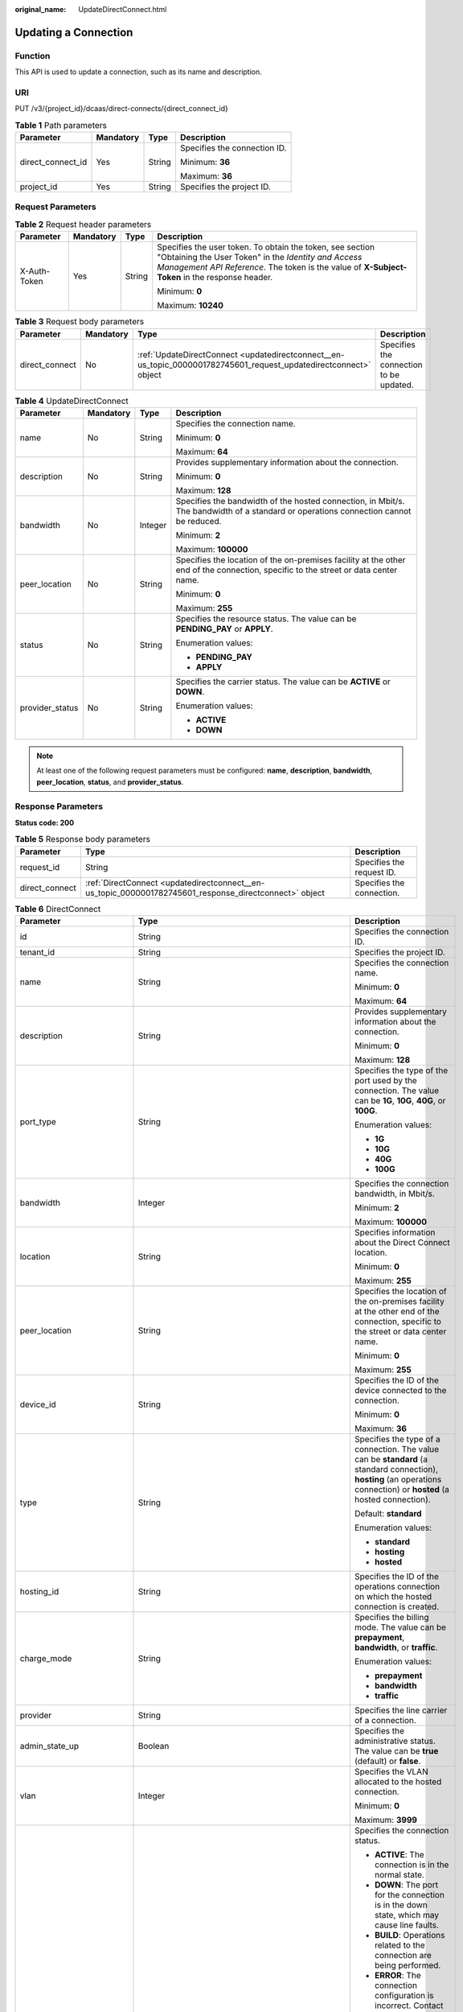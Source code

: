 :original_name: UpdateDirectConnect.html

.. _UpdateDirectConnect:

Updating a Connection
=====================

Function
--------

This API is used to update a connection, such as its name and description.

URI
---

PUT /v3/{project_id}/dcaas/direct-connects/{direct_connect_id}

.. table:: **Table 1** Path parameters

   +-------------------+-----------------+-----------------+------------------------------+
   | Parameter         | Mandatory       | Type            | Description                  |
   +===================+=================+=================+==============================+
   | direct_connect_id | Yes             | String          | Specifies the connection ID. |
   |                   |                 |                 |                              |
   |                   |                 |                 | Minimum: **36**              |
   |                   |                 |                 |                              |
   |                   |                 |                 | Maximum: **36**              |
   +-------------------+-----------------+-----------------+------------------------------+
   | project_id        | Yes             | String          | Specifies the project ID.    |
   +-------------------+-----------------+-----------------+------------------------------+

Request Parameters
------------------

.. table:: **Table 2** Request header parameters

   +-----------------+-----------------+-----------------+--------------------------------------------------------------------------------------------------------------------------------------------------------------------------------------------------------------------+
   | Parameter       | Mandatory       | Type            | Description                                                                                                                                                                                                        |
   +=================+=================+=================+====================================================================================================================================================================================================================+
   | X-Auth-Token    | Yes             | String          | Specifies the user token. To obtain the token, see section "Obtaining the User Token" in the *Identity and Access Management API Reference*. The token is the value of **X-Subject-Token** in the response header. |
   |                 |                 |                 |                                                                                                                                                                                                                    |
   |                 |                 |                 | Minimum: **0**                                                                                                                                                                                                     |
   |                 |                 |                 |                                                                                                                                                                                                                    |
   |                 |                 |                 | Maximum: **10240**                                                                                                                                                                                                 |
   +-----------------+-----------------+-----------------+--------------------------------------------------------------------------------------------------------------------------------------------------------------------------------------------------------------------+

.. table:: **Table 3** Request body parameters

   +----------------+-----------+-------------------------------------------------------------------------------------------------------------------+-----------------------------------------+
   | Parameter      | Mandatory | Type                                                                                                              | Description                             |
   +================+===========+===================================================================================================================+=========================================+
   | direct_connect | No        | :ref:`UpdateDirectConnect <updatedirectconnect__en-us_topic_0000001782745601_request_updatedirectconnect>` object | Specifies the connection to be updated. |
   +----------------+-----------+-------------------------------------------------------------------------------------------------------------------+-----------------------------------------+

.. _updatedirectconnect__en-us_topic_0000001782745601_request_updatedirectconnect:

.. table:: **Table 4** UpdateDirectConnect

   +-----------------+-----------------+-----------------+--------------------------------------------------------------------------------------------------------------------------------------+
   | Parameter       | Mandatory       | Type            | Description                                                                                                                          |
   +=================+=================+=================+======================================================================================================================================+
   | name            | No              | String          | Specifies the connection name.                                                                                                       |
   |                 |                 |                 |                                                                                                                                      |
   |                 |                 |                 | Minimum: **0**                                                                                                                       |
   |                 |                 |                 |                                                                                                                                      |
   |                 |                 |                 | Maximum: **64**                                                                                                                      |
   +-----------------+-----------------+-----------------+--------------------------------------------------------------------------------------------------------------------------------------+
   | description     | No              | String          | Provides supplementary information about the connection.                                                                             |
   |                 |                 |                 |                                                                                                                                      |
   |                 |                 |                 | Minimum: **0**                                                                                                                       |
   |                 |                 |                 |                                                                                                                                      |
   |                 |                 |                 | Maximum: **128**                                                                                                                     |
   +-----------------+-----------------+-----------------+--------------------------------------------------------------------------------------------------------------------------------------+
   | bandwidth       | No              | Integer         | Specifies the bandwidth of the hosted connection, in Mbit/s. The bandwidth of a standard or operations connection cannot be reduced. |
   |                 |                 |                 |                                                                                                                                      |
   |                 |                 |                 | Minimum: **2**                                                                                                                       |
   |                 |                 |                 |                                                                                                                                      |
   |                 |                 |                 | Maximum: **100000**                                                                                                                  |
   +-----------------+-----------------+-----------------+--------------------------------------------------------------------------------------------------------------------------------------+
   | peer_location   | No              | String          | Specifies the location of the on-premises facility at the other end of the connection, specific to the street or data center name.   |
   |                 |                 |                 |                                                                                                                                      |
   |                 |                 |                 | Minimum: **0**                                                                                                                       |
   |                 |                 |                 |                                                                                                                                      |
   |                 |                 |                 | Maximum: **255**                                                                                                                     |
   +-----------------+-----------------+-----------------+--------------------------------------------------------------------------------------------------------------------------------------+
   | status          | No              | String          | Specifies the resource status. The value can be **PENDING_PAY** or **APPLY**.                                                        |
   |                 |                 |                 |                                                                                                                                      |
   |                 |                 |                 | Enumeration values:                                                                                                                  |
   |                 |                 |                 |                                                                                                                                      |
   |                 |                 |                 | -  **PENDING_PAY**                                                                                                                   |
   |                 |                 |                 | -  **APPLY**                                                                                                                         |
   +-----------------+-----------------+-----------------+--------------------------------------------------------------------------------------------------------------------------------------+
   | provider_status | No              | String          | Specifies the carrier status. The value can be **ACTIVE** or **DOWN**.                                                               |
   |                 |                 |                 |                                                                                                                                      |
   |                 |                 |                 | Enumeration values:                                                                                                                  |
   |                 |                 |                 |                                                                                                                                      |
   |                 |                 |                 | -  **ACTIVE**                                                                                                                        |
   |                 |                 |                 | -  **DOWN**                                                                                                                          |
   +-----------------+-----------------+-----------------+--------------------------------------------------------------------------------------------------------------------------------------+

.. note::

   At least one of the following request parameters must be configured: **name**, **description**, **bandwidth**, **peer_location**, **status**, and **provider_status**.

Response Parameters
-------------------

**Status code: 200**

.. table:: **Table 5** Response body parameters

   +----------------+--------------------------------------------------------------------------------------------------------+---------------------------+
   | Parameter      | Type                                                                                                   | Description               |
   +================+========================================================================================================+===========================+
   | request_id     | String                                                                                                 | Specifies the request ID. |
   +----------------+--------------------------------------------------------------------------------------------------------+---------------------------+
   | direct_connect | :ref:`DirectConnect <updatedirectconnect__en-us_topic_0000001782745601_response_directconnect>` object | Specifies the connection. |
   +----------------+--------------------------------------------------------------------------------------------------------+---------------------------+

.. _updatedirectconnect__en-us_topic_0000001782745601_response_directconnect:

.. table:: **Table 6** DirectConnect

   +-------------------------------+----------------------------------------------------------------------------------------------------+--------------------------------------------------------------------------------------------------------------------------------------------------------------------------------------------------------------------------------------------------------------+
   | Parameter                     | Type                                                                                               | Description                                                                                                                                                                                                                                                  |
   +===============================+====================================================================================================+==============================================================================================================================================================================================================================================================+
   | id                            | String                                                                                             | Specifies the connection ID.                                                                                                                                                                                                                                 |
   +-------------------------------+----------------------------------------------------------------------------------------------------+--------------------------------------------------------------------------------------------------------------------------------------------------------------------------------------------------------------------------------------------------------------+
   | tenant_id                     | String                                                                                             | Specifies the project ID.                                                                                                                                                                                                                                    |
   +-------------------------------+----------------------------------------------------------------------------------------------------+--------------------------------------------------------------------------------------------------------------------------------------------------------------------------------------------------------------------------------------------------------------+
   | name                          | String                                                                                             | Specifies the connection name.                                                                                                                                                                                                                               |
   |                               |                                                                                                    |                                                                                                                                                                                                                                                              |
   |                               |                                                                                                    | Minimum: **0**                                                                                                                                                                                                                                               |
   |                               |                                                                                                    |                                                                                                                                                                                                                                                              |
   |                               |                                                                                                    | Maximum: **64**                                                                                                                                                                                                                                              |
   +-------------------------------+----------------------------------------------------------------------------------------------------+--------------------------------------------------------------------------------------------------------------------------------------------------------------------------------------------------------------------------------------------------------------+
   | description                   | String                                                                                             | Provides supplementary information about the connection.                                                                                                                                                                                                     |
   |                               |                                                                                                    |                                                                                                                                                                                                                                                              |
   |                               |                                                                                                    | Minimum: **0**                                                                                                                                                                                                                                               |
   |                               |                                                                                                    |                                                                                                                                                                                                                                                              |
   |                               |                                                                                                    | Maximum: **128**                                                                                                                                                                                                                                             |
   +-------------------------------+----------------------------------------------------------------------------------------------------+--------------------------------------------------------------------------------------------------------------------------------------------------------------------------------------------------------------------------------------------------------------+
   | port_type                     | String                                                                                             | Specifies the type of the port used by the connection. The value can be **1G**, **10G**, **40G**, or **100G**.                                                                                                                                               |
   |                               |                                                                                                    |                                                                                                                                                                                                                                                              |
   |                               |                                                                                                    | Enumeration values:                                                                                                                                                                                                                                          |
   |                               |                                                                                                    |                                                                                                                                                                                                                                                              |
   |                               |                                                                                                    | -  **1G**                                                                                                                                                                                                                                                    |
   |                               |                                                                                                    | -  **10G**                                                                                                                                                                                                                                                   |
   |                               |                                                                                                    | -  **40G**                                                                                                                                                                                                                                                   |
   |                               |                                                                                                    | -  **100G**                                                                                                                                                                                                                                                  |
   +-------------------------------+----------------------------------------------------------------------------------------------------+--------------------------------------------------------------------------------------------------------------------------------------------------------------------------------------------------------------------------------------------------------------+
   | bandwidth                     | Integer                                                                                            | Specifies the connection bandwidth, in Mbit/s.                                                                                                                                                                                                               |
   |                               |                                                                                                    |                                                                                                                                                                                                                                                              |
   |                               |                                                                                                    | Minimum: **2**                                                                                                                                                                                                                                               |
   |                               |                                                                                                    |                                                                                                                                                                                                                                                              |
   |                               |                                                                                                    | Maximum: **100000**                                                                                                                                                                                                                                          |
   +-------------------------------+----------------------------------------------------------------------------------------------------+--------------------------------------------------------------------------------------------------------------------------------------------------------------------------------------------------------------------------------------------------------------+
   | location                      | String                                                                                             | Specifies information about the Direct Connect location.                                                                                                                                                                                                     |
   |                               |                                                                                                    |                                                                                                                                                                                                                                                              |
   |                               |                                                                                                    | Minimum: **0**                                                                                                                                                                                                                                               |
   |                               |                                                                                                    |                                                                                                                                                                                                                                                              |
   |                               |                                                                                                    | Maximum: **255**                                                                                                                                                                                                                                             |
   +-------------------------------+----------------------------------------------------------------------------------------------------+--------------------------------------------------------------------------------------------------------------------------------------------------------------------------------------------------------------------------------------------------------------+
   | peer_location                 | String                                                                                             | Specifies the location of the on-premises facility at the other end of the connection, specific to the street or data center name.                                                                                                                           |
   |                               |                                                                                                    |                                                                                                                                                                                                                                                              |
   |                               |                                                                                                    | Minimum: **0**                                                                                                                                                                                                                                               |
   |                               |                                                                                                    |                                                                                                                                                                                                                                                              |
   |                               |                                                                                                    | Maximum: **255**                                                                                                                                                                                                                                             |
   +-------------------------------+----------------------------------------------------------------------------------------------------+--------------------------------------------------------------------------------------------------------------------------------------------------------------------------------------------------------------------------------------------------------------+
   | device_id                     | String                                                                                             | Specifies the ID of the device connected to the connection.                                                                                                                                                                                                  |
   |                               |                                                                                                    |                                                                                                                                                                                                                                                              |
   |                               |                                                                                                    | Minimum: **0**                                                                                                                                                                                                                                               |
   |                               |                                                                                                    |                                                                                                                                                                                                                                                              |
   |                               |                                                                                                    | Maximum: **36**                                                                                                                                                                                                                                              |
   +-------------------------------+----------------------------------------------------------------------------------------------------+--------------------------------------------------------------------------------------------------------------------------------------------------------------------------------------------------------------------------------------------------------------+
   | type                          | String                                                                                             | Specifies the type of a connection. The value can be **standard** (a standard connection), **hosting** (an operations connection) or **hosted** (a hosted connection).                                                                                       |
   |                               |                                                                                                    |                                                                                                                                                                                                                                                              |
   |                               |                                                                                                    | Default: **standard**                                                                                                                                                                                                                                        |
   |                               |                                                                                                    |                                                                                                                                                                                                                                                              |
   |                               |                                                                                                    | Enumeration values:                                                                                                                                                                                                                                          |
   |                               |                                                                                                    |                                                                                                                                                                                                                                                              |
   |                               |                                                                                                    | -  **standard**                                                                                                                                                                                                                                              |
   |                               |                                                                                                    | -  **hosting**                                                                                                                                                                                                                                               |
   |                               |                                                                                                    | -  **hosted**                                                                                                                                                                                                                                                |
   +-------------------------------+----------------------------------------------------------------------------------------------------+--------------------------------------------------------------------------------------------------------------------------------------------------------------------------------------------------------------------------------------------------------------+
   | hosting_id                    | String                                                                                             | Specifies the ID of the operations connection on which the hosted connection is created.                                                                                                                                                                     |
   +-------------------------------+----------------------------------------------------------------------------------------------------+--------------------------------------------------------------------------------------------------------------------------------------------------------------------------------------------------------------------------------------------------------------+
   | charge_mode                   | String                                                                                             | Specifies the billing mode. The value can be **prepayment**, **bandwidth**, or **traffic**.                                                                                                                                                                  |
   |                               |                                                                                                    |                                                                                                                                                                                                                                                              |
   |                               |                                                                                                    | Enumeration values:                                                                                                                                                                                                                                          |
   |                               |                                                                                                    |                                                                                                                                                                                                                                                              |
   |                               |                                                                                                    | -  **prepayment**                                                                                                                                                                                                                                            |
   |                               |                                                                                                    | -  **bandwidth**                                                                                                                                                                                                                                             |
   |                               |                                                                                                    | -  **traffic**                                                                                                                                                                                                                                               |
   +-------------------------------+----------------------------------------------------------------------------------------------------+--------------------------------------------------------------------------------------------------------------------------------------------------------------------------------------------------------------------------------------------------------------+
   | provider                      | String                                                                                             | Specifies the line carrier of a connection.                                                                                                                                                                                                                  |
   +-------------------------------+----------------------------------------------------------------------------------------------------+--------------------------------------------------------------------------------------------------------------------------------------------------------------------------------------------------------------------------------------------------------------+
   | admin_state_up                | Boolean                                                                                            | Specifies the administrative status. The value can be **true** (default) or **false**.                                                                                                                                                                       |
   +-------------------------------+----------------------------------------------------------------------------------------------------+--------------------------------------------------------------------------------------------------------------------------------------------------------------------------------------------------------------------------------------------------------------+
   | vlan                          | Integer                                                                                            | Specifies the VLAN allocated to the hosted connection.                                                                                                                                                                                                       |
   |                               |                                                                                                    |                                                                                                                                                                                                                                                              |
   |                               |                                                                                                    | Minimum: **0**                                                                                                                                                                                                                                               |
   |                               |                                                                                                    |                                                                                                                                                                                                                                                              |
   |                               |                                                                                                    | Maximum: **3999**                                                                                                                                                                                                                                            |
   +-------------------------------+----------------------------------------------------------------------------------------------------+--------------------------------------------------------------------------------------------------------------------------------------------------------------------------------------------------------------------------------------------------------------+
   | status                        | String                                                                                             | Specifies the connection status.                                                                                                                                                                                                                             |
   |                               |                                                                                                    |                                                                                                                                                                                                                                                              |
   |                               |                                                                                                    | -  **ACTIVE**: The connection is in the normal state.                                                                                                                                                                                                        |
   |                               |                                                                                                    | -  **DOWN**: The port for the connection is in the down state, which may cause line faults.                                                                                                                                                                  |
   |                               |                                                                                                    | -  **BUILD**: Operations related to the connection are being performed.                                                                                                                                                                                      |
   |                               |                                                                                                    | -  **ERROR**: The connection configuration is incorrect. Contact customer service to rectify the fault.                                                                                                                                                      |
   |                               |                                                                                                    | -  **PENDING_DELETE**: The connection is being deleted.                                                                                                                                                                                                      |
   |                               |                                                                                                    | -  **DELETED**: The connection has been deleted.                                                                                                                                                                                                             |
   |                               |                                                                                                    | -  **APPLY**: A request for a connection is submitted.                                                                                                                                                                                                       |
   |                               |                                                                                                    | -  **DENY**: A site survey is rejected because the customer fails to meet the requirements.                                                                                                                                                                  |
   |                               |                                                                                                    | -  **PENDING_PAY**: The order for the connection is to be paid.                                                                                                                                                                                              |
   |                               |                                                                                                    | -  **PAID**: The order for the connection has been paid.                                                                                                                                                                                                     |
   |                               |                                                                                                    | -  **PENDING_SURVEY**: A site survey is required for the connection.                                                                                                                                                                                         |
   |                               |                                                                                                    |                                                                                                                                                                                                                                                              |
   |                               |                                                                                                    | Enumeration values:                                                                                                                                                                                                                                          |
   |                               |                                                                                                    |                                                                                                                                                                                                                                                              |
   |                               |                                                                                                    | -  **BUILD**                                                                                                                                                                                                                                                 |
   |                               |                                                                                                    | -  **PAID**                                                                                                                                                                                                                                                  |
   |                               |                                                                                                    | -  **APPLY**                                                                                                                                                                                                                                                 |
   |                               |                                                                                                    | -  **PENDING_SURVEY**                                                                                                                                                                                                                                        |
   |                               |                                                                                                    | -  **ACTIVE**                                                                                                                                                                                                                                                |
   |                               |                                                                                                    | -  **DOWN**                                                                                                                                                                                                                                                  |
   |                               |                                                                                                    | -  **ERROR**                                                                                                                                                                                                                                                 |
   |                               |                                                                                                    | -  **PENDING_DELETE**                                                                                                                                                                                                                                        |
   |                               |                                                                                                    | -  **DELETED**                                                                                                                                                                                                                                               |
   |                               |                                                                                                    | -  **DENY**                                                                                                                                                                                                                                                  |
   |                               |                                                                                                    | -  **PENDING_PAY**                                                                                                                                                                                                                                           |
   +-------------------------------+----------------------------------------------------------------------------------------------------+--------------------------------------------------------------------------------------------------------------------------------------------------------------------------------------------------------------------------------------------------------------+
   | apply_time                    | String                                                                                             | Specifies when the connection was requested. The UTC time format is *yyyy-MM-ddTHH:mm:ss.SSSZ*.                                                                                                                                                              |
   +-------------------------------+----------------------------------------------------------------------------------------------------+--------------------------------------------------------------------------------------------------------------------------------------------------------------------------------------------------------------------------------------------------------------+
   | create_time                   | String                                                                                             | Specifies when the connection was created. The UTC time format is *yyyy-MM-ddTHH:mm:ss.SSSZ*.                                                                                                                                                                |
   +-------------------------------+----------------------------------------------------------------------------------------------------+--------------------------------------------------------------------------------------------------------------------------------------------------------------------------------------------------------------------------------------------------------------+
   | provider_status               | String                                                                                             | Specifies the carrier status. The status can be **ACTIVE** or **DOWN**.                                                                                                                                                                                      |
   |                               |                                                                                                    |                                                                                                                                                                                                                                                              |
   |                               |                                                                                                    | Enumeration values:                                                                                                                                                                                                                                          |
   |                               |                                                                                                    |                                                                                                                                                                                                                                                              |
   |                               |                                                                                                    | -  **ACTIVE**                                                                                                                                                                                                                                                |
   |                               |                                                                                                    | -  **DOWN**                                                                                                                                                                                                                                                  |
   +-------------------------------+----------------------------------------------------------------------------------------------------+--------------------------------------------------------------------------------------------------------------------------------------------------------------------------------------------------------------------------------------------------------------+
   | peer_port_type                | String                                                                                             | Specifies the peer port type.                                                                                                                                                                                                                                |
   +-------------------------------+----------------------------------------------------------------------------------------------------+--------------------------------------------------------------------------------------------------------------------------------------------------------------------------------------------------------------------------------------------------------------+
   | peer_provider                 | String                                                                                             | Specifies the carrier of the leased line.                                                                                                                                                                                                                    |
   +-------------------------------+----------------------------------------------------------------------------------------------------+--------------------------------------------------------------------------------------------------------------------------------------------------------------------------------------------------------------------------------------------------------------+
   | order_id                      | String                                                                                             | Specifies the connection order ID, which is used to support duration-based billing and identify user orders.                                                                                                                                                 |
   +-------------------------------+----------------------------------------------------------------------------------------------------+--------------------------------------------------------------------------------------------------------------------------------------------------------------------------------------------------------------------------------------------------------------+
   | product_id                    | String                                                                                             | Specifies the product ID corresponding to the connection's order. The product ID is used to specify billing policies such as duration-based packages.                                                                                                        |
   +-------------------------------+----------------------------------------------------------------------------------------------------+--------------------------------------------------------------------------------------------------------------------------------------------------------------------------------------------------------------------------------------------------------------+
   | spec_code                     | String                                                                                             | Specifies the product specifications corresponding to the connection's order. The specifications are used to specify billing policies such as duration-based packages.                                                                                       |
   +-------------------------------+----------------------------------------------------------------------------------------------------+--------------------------------------------------------------------------------------------------------------------------------------------------------------------------------------------------------------------------------------------------------------+
   | period_type                   | Integer                                                                                            | Specifies whether a connection in a specified order is billed by year or month.                                                                                                                                                                              |
   +-------------------------------+----------------------------------------------------------------------------------------------------+--------------------------------------------------------------------------------------------------------------------------------------------------------------------------------------------------------------------------------------------------------------+
   | period_num                    | Integer                                                                                            | Specifies the required service duration of a yearly/monthly connection.                                                                                                                                                                                      |
   +-------------------------------+----------------------------------------------------------------------------------------------------+--------------------------------------------------------------------------------------------------------------------------------------------------------------------------------------------------------------------------------------------------------------+
   | vgw_type                      | String                                                                                             | Specifies the gateway type required by a connection.                                                                                                                                                                                                         |
   |                               |                                                                                                    |                                                                                                                                                                                                                                                              |
   |                               |                                                                                                    | Default: **default**                                                                                                                                                                                                                                         |
   |                               |                                                                                                    |                                                                                                                                                                                                                                                              |
   |                               |                                                                                                    | Enumeration values:                                                                                                                                                                                                                                          |
   |                               |                                                                                                    |                                                                                                                                                                                                                                                              |
   |                               |                                                                                                    | -  **default**                                                                                                                                                                                                                                               |
   +-------------------------------+----------------------------------------------------------------------------------------------------+--------------------------------------------------------------------------------------------------------------------------------------------------------------------------------------------------------------------------------------------------------------+
   | lag_id                        | String                                                                                             | Specifies the ID of the LAG that the connection belongs to.                                                                                                                                                                                                  |
   +-------------------------------+----------------------------------------------------------------------------------------------------+--------------------------------------------------------------------------------------------------------------------------------------------------------------------------------------------------------------------------------------------------------------+
   | signed_agreement_time         | String                                                                                             | Specifies when the Direct Connect Disclaimers were signed.                                                                                                                                                                                                   |
   +-------------------------------+----------------------------------------------------------------------------------------------------+--------------------------------------------------------------------------------------------------------------------------------------------------------------------------------------------------------------------------------------------------------------+
   | enterprise_project_id         | String                                                                                             | Specifies the ID of the enterprise project that the connection belongs to.                                                                                                                                                                                   |
   |                               |                                                                                                    |                                                                                                                                                                                                                                                              |
   |                               |                                                                                                    | Minimum: **36**                                                                                                                                                                                                                                              |
   |                               |                                                                                                    |                                                                                                                                                                                                                                                              |
   |                               |                                                                                                    | Maximum: **36**                                                                                                                                                                                                                                              |
   +-------------------------------+----------------------------------------------------------------------------------------------------+--------------------------------------------------------------------------------------------------------------------------------------------------------------------------------------------------------------------------------------------------------------+
   | locales                       | :ref:`LocalesBody <updatedirectconnect__en-us_topic_0000001782745601_response_localesbody>` object | Specifies the region of the connection. (This parameter is not supported currently.)                                                                                                                                                                         |
   +-------------------------------+----------------------------------------------------------------------------------------------------+--------------------------------------------------------------------------------------------------------------------------------------------------------------------------------------------------------------------------------------------------------------+
   | support_feature               | Array of strings                                                                                   | Lists the features supported by the connection. (This parameter is not supported currently.)                                                                                                                                                                 |
   +-------------------------------+----------------------------------------------------------------------------------------------------+--------------------------------------------------------------------------------------------------------------------------------------------------------------------------------------------------------------------------------------------------------------+
   | ies_id                        | String                                                                                             | Specifies the edge site ID. (This parameter is not supported currently.)                                                                                                                                                                                     |
   +-------------------------------+----------------------------------------------------------------------------------------------------+--------------------------------------------------------------------------------------------------------------------------------------------------------------------------------------------------------------------------------------------------------------+
   | reason                        | String                                                                                             | Displays error information if the status of a line is **Error**. (This parameter is not supported currently.)                                                                                                                                                |
   +-------------------------------+----------------------------------------------------------------------------------------------------+--------------------------------------------------------------------------------------------------------------------------------------------------------------------------------------------------------------------------------------------------------------+
   | email                         | String                                                                                             | Specifies the customer email information. (This parameter is not supported currently.)                                                                                                                                                                       |
   +-------------------------------+----------------------------------------------------------------------------------------------------+--------------------------------------------------------------------------------------------------------------------------------------------------------------------------------------------------------------------------------------------------------------+
   | onestop_product_id            | String                                                                                             | Specifies the product ID if the connection is a full-service connection. This parameter is used in line sales scenarios. (This parameter is not supported currently.)                                                                                        |
   +-------------------------------+----------------------------------------------------------------------------------------------------+--------------------------------------------------------------------------------------------------------------------------------------------------------------------------------------------------------------------------------------------------------------+
   | building_line_product_id      | String                                                                                             | Specifies the product ID of the line resource used in the equipment room. This parameter is used in line sales scenarios. (This parameter is not supported currently.)                                                                                       |
   +-------------------------------+----------------------------------------------------------------------------------------------------+--------------------------------------------------------------------------------------------------------------------------------------------------------------------------------------------------------------------------------------------------------------+
   | last_onestop_product_id       | String                                                                                             | Specifies the product ID of a full-service connection before the change. This parameter is used in line sales scenarios and used to save the last record when the line bandwidth is changed. (This parameter is not supported currently.)                    |
   +-------------------------------+----------------------------------------------------------------------------------------------------+--------------------------------------------------------------------------------------------------------------------------------------------------------------------------------------------------------------------------------------------------------------+
   | last_building_line_product_id | String                                                                                             | Specifies the product ID of the line resource used in the equipment room before the change. This parameter is used in line sales scenarios and used to save the last record when the line bandwidth is changed. (This parameter is not supported currently.) |
   +-------------------------------+----------------------------------------------------------------------------------------------------+--------------------------------------------------------------------------------------------------------------------------------------------------------------------------------------------------------------------------------------------------------------+
   | modified_bandwidth            | Integer                                                                                            | Specifies the new bandwidth after the line bandwidth is changed. (This parameter is not supported currently.)                                                                                                                                                |
   +-------------------------------+----------------------------------------------------------------------------------------------------+--------------------------------------------------------------------------------------------------------------------------------------------------------------------------------------------------------------------------------------------------------------+
   | change_mode                   | Integer                                                                                            | Specifies the status of a renewal change. (This parameter is not supported currently.)                                                                                                                                                                       |
   +-------------------------------+----------------------------------------------------------------------------------------------------+--------------------------------------------------------------------------------------------------------------------------------------------------------------------------------------------------------------------------------------------------------------+
   | onestopdc_status              | String                                                                                             | Specifies the status of a full-service connection. (This parameter is not supported currently.)                                                                                                                                                              |
   +-------------------------------+----------------------------------------------------------------------------------------------------+--------------------------------------------------------------------------------------------------------------------------------------------------------------------------------------------------------------------------------------------------------------+
   | public_border_group           | String                                                                                             | Specifies the public border group of the AZ, indicating whether the site is a HomeZones site. (This parameter is not supported currently.)                                                                                                                   |
   +-------------------------------+----------------------------------------------------------------------------------------------------+--------------------------------------------------------------------------------------------------------------------------------------------------------------------------------------------------------------------------------------------------------------+
   | auto_renew                    | Integer                                                                                            | Specifies whether to automatically renew a yearly/monthly subscription. (This parameter is not supported currently.)                                                                                                                                         |
   +-------------------------------+----------------------------------------------------------------------------------------------------+--------------------------------------------------------------------------------------------------------------------------------------------------------------------------------------------------------------------------------------------------------------+
   | ratio_95peak                  | Integer                                                                                            | Specifies the percentage of the minimum bandwidth for 95th percentile billing. (This parameter is not supported currently.)                                                                                                                                  |
   |                               |                                                                                                    |                                                                                                                                                                                                                                                              |
   |                               |                                                                                                    | Minimum: **0**                                                                                                                                                                                                                                               |
   |                               |                                                                                                    |                                                                                                                                                                                                                                                              |
   |                               |                                                                                                    | Maximum: **100**                                                                                                                                                                                                                                             |
   +-------------------------------+----------------------------------------------------------------------------------------------------+--------------------------------------------------------------------------------------------------------------------------------------------------------------------------------------------------------------------------------------------------------------+

.. _updatedirectconnect__en-us_topic_0000001782745601_response_localesbody:

.. table:: **Table 7** LocalesBody

   +-----------------------+-----------------------+---------------------------------------+
   | Parameter             | Type                  | Description                           |
   +=======================+=======================+=======================================+
   | en_us                 | String                | Specifies the region name in English. |
   |                       |                       |                                       |
   |                       |                       | Minimum: **0**                        |
   |                       |                       |                                       |
   |                       |                       | Maximum: **255**                      |
   +-----------------------+-----------------------+---------------------------------------+

Example Requests
----------------

Updating the name and description of a connection

.. code-block:: text

   PUT https://{dc_endpoint}/v3/6fbe9263116a4b68818cf1edce16bc4f/dcaas/direct-connects/6ecd9cf3-ca64-46c7-863f-f2eb1b9e838a

   {
     "direct_connect" : {
       "description" : "",
       "name" : "direct connect1"
     }
   }

Example Responses
-----------------

**Status code: 200**

OK

-  The connection is updated.

   .. code-block::

      {
        "request_id" : "9a4f4dfc4fb2fc101e65bba07d908535",
        "direct_connect" : {
          "bandwidth" : 100,
          "create_time" : "2018-10-19T09:53:26.000Z",
          "port_type" : "10G",
          "id" : "6ecd9cf3-ca64-46c7-863f-f2eb1b9e838a",
          "apply_time" : "2018-10-19T09:53:26.000Z",
          "peer_location" : "",
          "peer_port_type" : null,
          "peer_provider" : null,
          "location" : "ExampleLocation",
          "provider" : "ExampleProvider",
          "type" : "standard",
          "status" : "BUILD",
          "description" : "",
          "provider_status" : "ACTIVE",
          "order_id" : "",
          "vlan" : null,
          "device_id" : "172.16.40.2",
          "name" : "direct connect1",
          "admin_state_up" : true,
          "tenant_id" : "6fbe9263116a4b68818cf1edce16bc4f",
          "hosting_id" : null,
          "product_id" : "",
          "vgw_type" : "default",
          "spec_code" : "100ge",
          "charge_mode" : null,
          "support_feature" : [ ],
          "ies_id" : null,
          "reason" : null,
          "email" : "cloud@example.com",
          "onestop_product_id" : null,
          "building_line_product_id" : null,
          "last_building_line_product_id" : null,
          "last_onestop_product_id" : null,
          "modified_bandwidth" : null,
          "change_mode" : null,
          "onestopdc_status" : null,
          "public_border_group" : "center",
          "auto_renew" : 0,
          "ratio_95peak" : null
        }
      }

Status Codes
------------

=========== ===========
Status Code Description
=========== ===========
200         OK
=========== ===========

Error Codes
-----------

See :ref:`Error Codes <errorcode>`.
